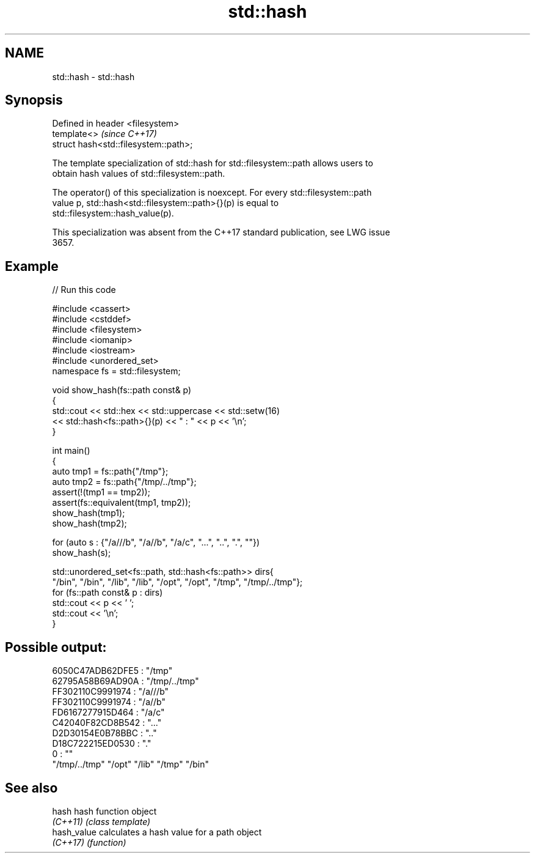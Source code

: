 .TH std::hash 3 "2024.06.10" "http://cppreference.com" "C++ Standard Libary"
.SH NAME
std::hash \- std::hash

.SH Synopsis
   Defined in header <filesystem>
   template<>                           \fI(since C++17)\fP
   struct hash<std::filesystem::path>;

   The template specialization of std::hash for std::filesystem::path allows users to
   obtain hash values of std::filesystem::path.

   The operator() of this specialization is noexcept. For every std::filesystem::path
   value p, std::hash<std::filesystem::path>{}(p) is equal to
   std::filesystem::hash_value(p).

   This specialization was absent from the C++17 standard publication, see LWG issue
   3657.

.SH Example


// Run this code

 #include <cassert>
 #include <cstddef>
 #include <filesystem>
 #include <iomanip>
 #include <iostream>
 #include <unordered_set>
 namespace fs = std::filesystem;

 void show_hash(fs::path const& p)
 {
     std::cout << std::hex << std::uppercase << std::setw(16)
               << std::hash<fs::path>{}(p) << " : " << p << '\\n';
 }

 int main()
 {
     auto tmp1 = fs::path{"/tmp"};
     auto tmp2 = fs::path{"/tmp/../tmp"};
     assert(!(tmp1 == tmp2));
     assert(fs::equivalent(tmp1, tmp2));
     show_hash(tmp1);
     show_hash(tmp2);

     for (auto s : {"/a///b", "/a//b", "/a/c", "...", "..", ".", ""})
         show_hash(s);

     std::unordered_set<fs::path, std::hash<fs::path>> dirs{
         "/bin", "/bin", "/lib", "/lib", "/opt", "/opt", "/tmp", "/tmp/../tmp"};
     for (fs::path const& p : dirs)
         std::cout << p << ' ';
     std::cout << '\\n';
 }

.SH Possible output:

 6050C47ADB62DFE5 : "/tmp"
 62795A58B69AD90A : "/tmp/../tmp"
 FF302110C9991974 : "/a///b"
 FF302110C9991974 : "/a//b"
 FD6167277915D464 : "/a/c"
 C42040F82CD8B542 : "..."
 D2D30154E0B78BBC : ".."
 D18C722215ED0530 : "."
                0 : ""
 "/tmp/../tmp" "/opt" "/lib" "/tmp" "/bin"

.SH See also

   hash       hash function object
   \fI(C++11)\fP    \fI(class template)\fP
   hash_value calculates a hash value for a path object
   \fI(C++17)\fP    \fI(function)\fP
